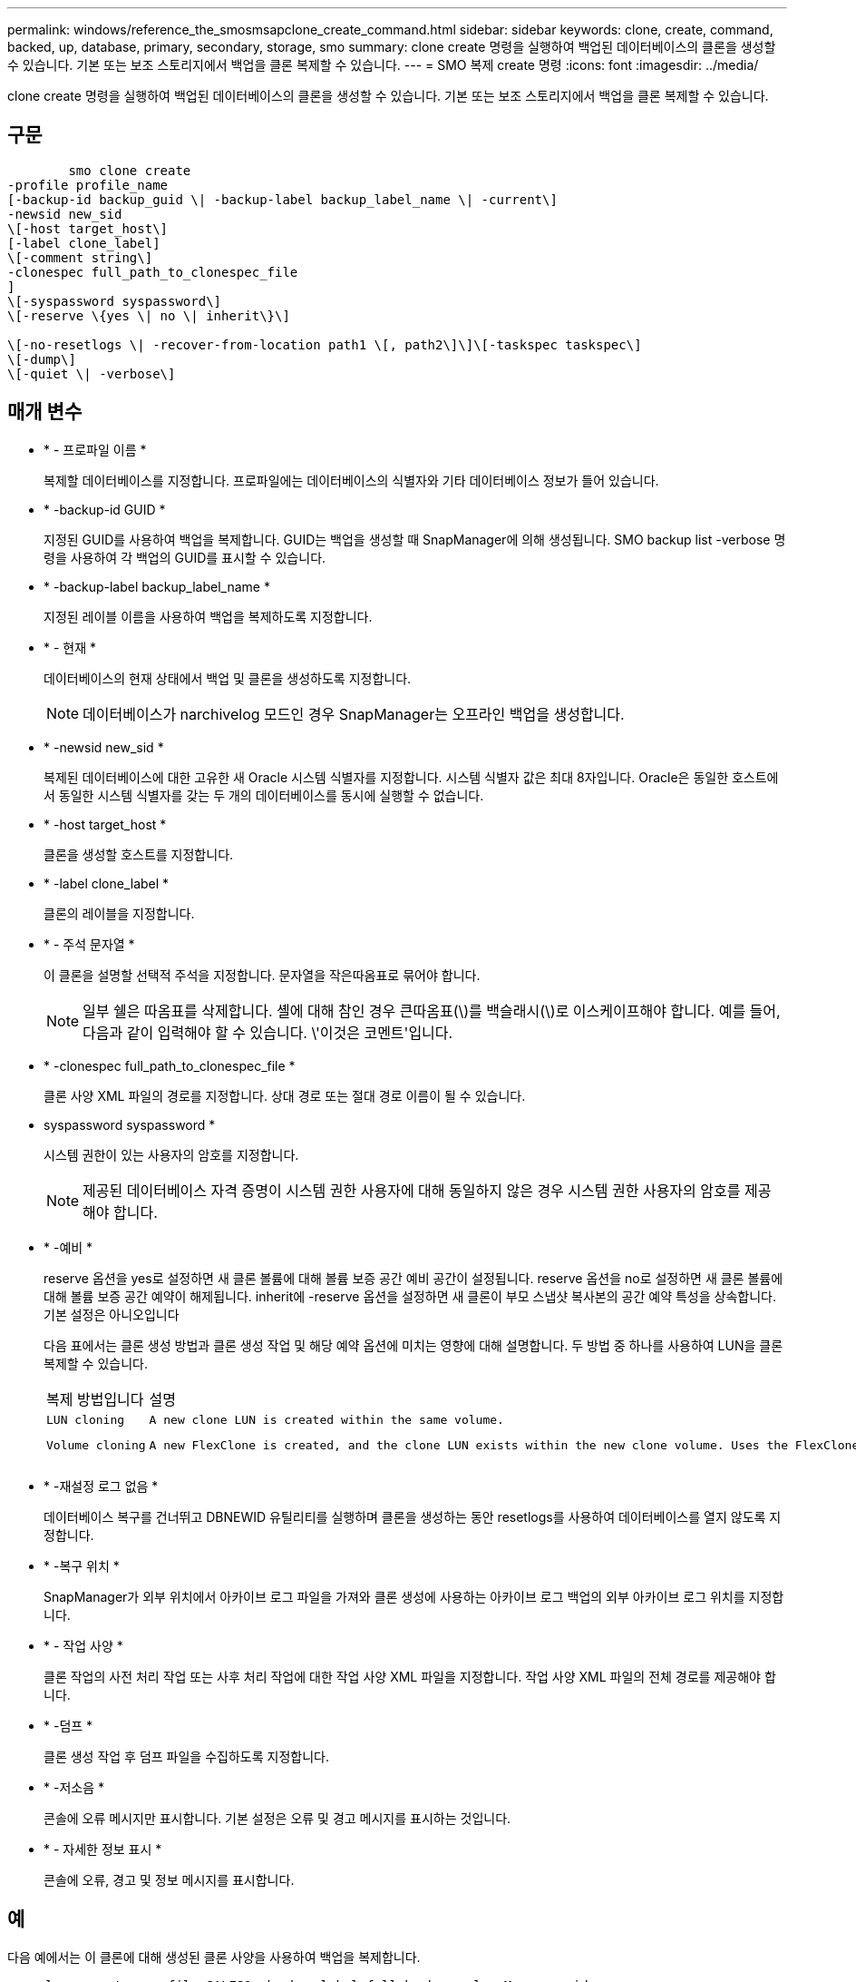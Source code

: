 ---
permalink: windows/reference_the_smosmsapclone_create_command.html 
sidebar: sidebar 
keywords: clone, create, command, backed, up, database, primary, secondary, storage, smo 
summary: clone create 명령을 실행하여 백업된 데이터베이스의 클론을 생성할 수 있습니다. 기본 또는 보조 스토리지에서 백업을 클론 복제할 수 있습니다. 
---
= SMO 복제 create 명령
:icons: font
:imagesdir: ../media/


[role="lead"]
clone create 명령을 실행하여 백업된 데이터베이스의 클론을 생성할 수 있습니다. 기본 또는 보조 스토리지에서 백업을 클론 복제할 수 있습니다.



== 구문

[listing]
----

        smo clone create
-profile profile_name
[-backup-id backup_guid \| -backup-label backup_label_name \| -current\]
-newsid new_sid
\[-host target_host\]
[-label clone_label]
\[-comment string\]
-clonespec full_path_to_clonespec_file
]
\[-syspassword syspassword\]
\[-reserve \{yes \| no \| inherit\}\]

\[-no-resetlogs \| -recover-from-location path1 \[, path2\]\]\[-taskspec taskspec\]
\[-dump\]
\[-quiet \| -verbose\]
----


== 매개 변수

* * - 프로파일 이름 *
+
복제할 데이터베이스를 지정합니다. 프로파일에는 데이터베이스의 식별자와 기타 데이터베이스 정보가 들어 있습니다.

* * -backup-id GUID *
+
지정된 GUID를 사용하여 백업을 복제합니다. GUID는 백업을 생성할 때 SnapManager에 의해 생성됩니다. SMO backup list -verbose 명령을 사용하여 각 백업의 GUID를 표시할 수 있습니다.

* * -backup-label backup_label_name *
+
지정된 레이블 이름을 사용하여 백업을 복제하도록 지정합니다.

* * - 현재 *
+
데이터베이스의 현재 상태에서 백업 및 클론을 생성하도록 지정합니다.

+

NOTE: 데이터베이스가 narchivelog 모드인 경우 SnapManager는 오프라인 백업을 생성합니다.

* * -newsid new_sid *
+
복제된 데이터베이스에 대한 고유한 새 Oracle 시스템 식별자를 지정합니다. 시스템 식별자 값은 최대 8자입니다. Oracle은 동일한 호스트에서 동일한 시스템 식별자를 갖는 두 개의 데이터베이스를 동시에 실행할 수 없습니다.

* * -host target_host *
+
클론을 생성할 호스트를 지정합니다.

* * -label clone_label *
+
클론의 레이블을 지정합니다.

* * - 주석 문자열 *
+
이 클론을 설명할 선택적 주석을 지정합니다. 문자열을 작은따옴표로 묶어야 합니다.

+

NOTE: 일부 쉘은 따옴표를 삭제합니다. 셸에 대해 참인 경우 큰따옴표(\)를 백슬래시(\)로 이스케이프해야 합니다. 예를 들어, 다음과 같이 입력해야 할 수 있습니다. \'이것은 코멘트\'입니다.

* * -clonespec full_path_to_clonespec_file *
+
클론 사양 XML 파일의 경로를 지정합니다. 상대 경로 또는 절대 경로 이름이 될 수 있습니다.

* syspassword syspassword *
+
시스템 권한이 있는 사용자의 암호를 지정합니다.

+

NOTE: 제공된 데이터베이스 자격 증명이 시스템 권한 사용자에 대해 동일하지 않은 경우 시스템 권한 사용자의 암호를 제공해야 합니다.

* * -예비 *
+
reserve 옵션을 yes로 설정하면 새 클론 볼륨에 대해 볼륨 보증 공간 예비 공간이 설정됩니다. reserve 옵션을 no로 설정하면 새 클론 볼륨에 대해 볼륨 보증 공간 예약이 해제됩니다. inherit에 -reserve 옵션을 설정하면 새 클론이 부모 스냅샷 복사본의 공간 예약 특성을 상속합니다. 기본 설정은 아니오입니다

+
다음 표에서는 클론 생성 방법과 클론 생성 작업 및 해당 예약 옵션에 미치는 영향에 대해 설명합니다. 두 방법 중 하나를 사용하여 LUN을 클론 복제할 수 있습니다.

+
|===


| 복제 방법입니다 | 설명 | 결과 


 a| 
 LUN cloning a| 
 A new clone LUN is created within the same volume. a| 
 When the -reserve option for a LUN is set to yes, space is reserved for the full LUN size within the volume.


 a| 
 Volume cloning a| 
 A new FlexClone is created, and the clone LUN exists within the new clone volume. Uses the FlexClone technology. a| 
 When the -reserve option for a volume is set to yes, space is reserved for the full volume size within the aggregate.
를 누릅니다

|===
* * -재설정 로그 없음 *
+
데이터베이스 복구를 건너뛰고 DBNEWID 유틸리티를 실행하며 클론을 생성하는 동안 resetlogs를 사용하여 데이터베이스를 열지 않도록 지정합니다.

* * -복구 위치 *
+
SnapManager가 외부 위치에서 아카이브 로그 파일을 가져와 클론 생성에 사용하는 아카이브 로그 백업의 외부 아카이브 로그 위치를 지정합니다.

* * - 작업 사양 *
+
클론 작업의 사전 처리 작업 또는 사후 처리 작업에 대한 작업 사양 XML 파일을 지정합니다. 작업 사양 XML 파일의 전체 경로를 제공해야 합니다.

* * -덤프 *
+
클론 생성 작업 후 덤프 파일을 수집하도록 지정합니다.

* * -저소음 *
+
콘솔에 오류 메시지만 표시합니다. 기본 설정은 오류 및 경고 메시지를 표시하는 것입니다.

* * - 자세한 정보 표시 *
+
콘솔에 오류, 경고 및 정보 메시지를 표시합니다.





== 예

다음 예에서는 이 클론에 대해 생성된 클론 사양을 사용하여 백업을 복제합니다.

[listing]
----
smo clone create -profile SALES1 -backup-label full_backup_sales_May -newsid
CLONE -label sales1_clone -clonespec E:\\spec\\clonespec.xml
----
[listing]
----
Operation Id [8abc01ec0e794e3f010e794e6e9b0001] succeeded.
----
* 관련 정보 *

xref:task_creating_clone_specifications.adoc[클론 사양 생성 중]

xref:task_cloning_databases_from_backups.adoc[백업에서 데이터베이스 클론 생성]
